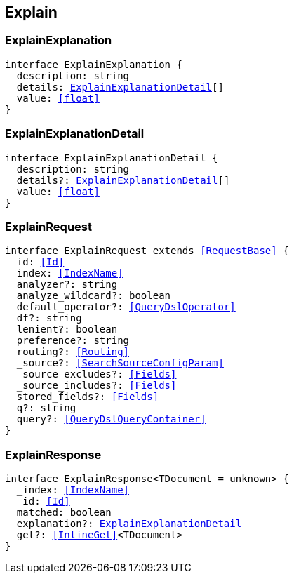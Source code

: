 [[reference-shared-types--global-explain]]

== Explain

////////
===========================================================================================================================
||                                                                                                                       ||
||                                                                                                                       ||
||                                                                                                                       ||
||        ██████╗ ███████╗ █████╗ ██████╗ ███╗   ███╗███████╗                                                            ||
||        ██╔══██╗██╔════╝██╔══██╗██╔══██╗████╗ ████║██╔════╝                                                            ||
||        ██████╔╝█████╗  ███████║██║  ██║██╔████╔██║█████╗                                                              ||
||        ██╔══██╗██╔══╝  ██╔══██║██║  ██║██║╚██╔╝██║██╔══╝                                                              ||
||        ██║  ██║███████╗██║  ██║██████╔╝██║ ╚═╝ ██║███████╗                                                            ||
||        ╚═╝  ╚═╝╚══════╝╚═╝  ╚═╝╚═════╝ ╚═╝     ╚═╝╚══════╝                                                            ||
||                                                                                                                       ||
||                                                                                                                       ||
||    This file is autogenerated, DO NOT send pull requests that changes this file directly.                             ||
||    You should update the script that does the generation, which can be found in:                                      ||
||    https://github.com/elastic/elastic-client-generator-js                                                             ||
||                                                                                                                       ||
||    You can run the script with the following command:                                                                 ||
||       npm run elasticsearch -- --version <version>                                                                    ||
||                                                                                                                       ||
||                                                                                                                       ||
||                                                                                                                       ||
===========================================================================================================================
////////
++++
<style>
.lang-ts a.xref {
  text-decoration: underline !important;
}
</style>
++++



[discrete]
[[ExplainExplanation]]
=== ExplainExplanation

[source,ts,subs=+macros]
----
interface ExplainExplanation {
  description: string
  details: <<ExplainExplanationDetail>>[]
  value: <<float>>
}
----

[discrete]
[[ExplainExplanationDetail]]
=== ExplainExplanationDetail

[source,ts,subs=+macros]
----
interface ExplainExplanationDetail {
  description: string
  details?: <<ExplainExplanationDetail>>[]
  value: <<float>>
}
----

[discrete]
[[ExplainRequest]]
=== ExplainRequest

[source,ts,subs=+macros]
----
interface ExplainRequest extends <<RequestBase>> {
  id: <<Id>>
  index: <<IndexName>>
  analyzer?: string
  analyze_wildcard?: boolean
  default_operator?: <<QueryDslOperator>>
  df?: string
  lenient?: boolean
  preference?: string
  routing?: <<Routing>>
  _source?: <<SearchSourceConfigParam>>
  _source_excludes?: <<Fields>>
  _source_includes?: <<Fields>>
  stored_fields?: <<Fields>>
  q?: string
  query?: <<QueryDslQueryContainer>>
}
----

[discrete]
[[ExplainResponse]]
=== ExplainResponse

[source,ts,subs=+macros]
----
interface ExplainResponse<TDocument = unknown> {
  _index: <<IndexName>>
  _id: <<Id>>
  matched: boolean
  explanation?: <<ExplainExplanationDetail>>
  get?: <<InlineGet>><TDocument>
}
----

